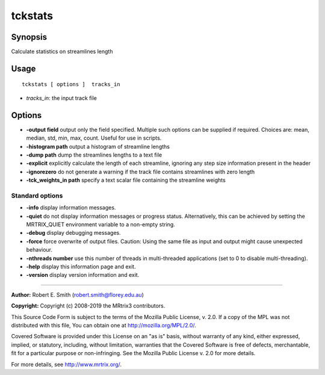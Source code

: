 .. _tckstats:

tckstats
===================

Synopsis
--------

Calculate statistics on streamlines length

Usage
--------

::

    tckstats [ options ]  tracks_in

-  *tracks_in*: the input track file

Options
-------

-  **-output field** output only the field specified. Multiple such options can be supplied if required. Choices are: mean, median, std, min, max, count. Useful for use in scripts.

-  **-histogram path** output a histogram of streamline lengths

-  **-dump path** dump the streamlines lengths to a text file

-  **-explicit** explicitly calculate the length of each streamline, ignoring any step size information present in the header

-  **-ignorezero** do not generate a warning if the track file contains streamlines with zero length

-  **-tck_weights_in path** specify a text scalar file containing the streamline weights

Standard options
^^^^^^^^^^^^^^^^

-  **-info** display information messages.

-  **-quiet** do not display information messages or progress status. Alternatively, this can be achieved by setting the MRTRIX_QUIET environment variable to a non-empty string.

-  **-debug** display debugging messages.

-  **-force** force overwrite of output files. Caution: Using the same file as input and output might cause unexpected behaviour.

-  **-nthreads number** use this number of threads in multi-threaded applications (set to 0 to disable multi-threading).

-  **-help** display this information page and exit.

-  **-version** display version information and exit.

--------------



**Author:** Robert E. Smith (robert.smith@florey.edu.au)

**Copyright:** Copyright (c) 2008-2019 the MRtrix3 contributors.

This Source Code Form is subject to the terms of the Mozilla Public
License, v. 2.0. If a copy of the MPL was not distributed with this
file, You can obtain one at http://mozilla.org/MPL/2.0/.

Covered Software is provided under this License on an "as is"
basis, without warranty of any kind, either expressed, implied, or
statutory, including, without limitation, warranties that the
Covered Software is free of defects, merchantable, fit for a
particular purpose or non-infringing.
See the Mozilla Public License v. 2.0 for more details.

For more details, see http://www.mrtrix.org/.


